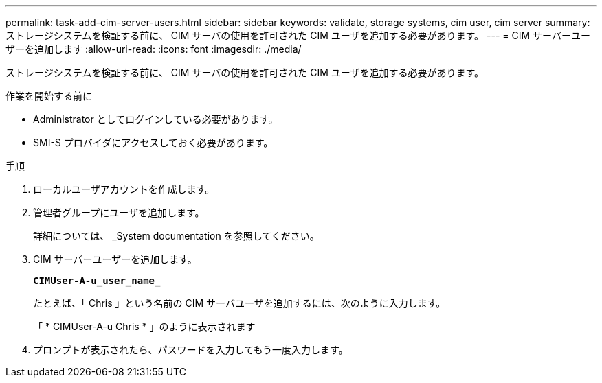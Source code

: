 ---
permalink: task-add-cim-server-users.html 
sidebar: sidebar 
keywords: validate, storage systems, cim user, cim server 
summary: ストレージシステムを検証する前に、 CIM サーバの使用を許可された CIM ユーザを追加する必要があります。 
---
= CIM サーバーユーザーを追加します
:allow-uri-read: 
:icons: font
:imagesdir: ./media/


[role="lead"]
ストレージシステムを検証する前に、 CIM サーバの使用を許可された CIM ユーザを追加する必要があります。

.作業を開始する前に
* Administrator としてログインしている必要があります。
* SMI-S プロバイダにアクセスしておく必要があります。


.手順
. ローカルユーザアカウントを作成します。
. 管理者グループにユーザを追加します。
+
詳細については、 _System documentation を参照してください。

. CIM サーバーユーザーを追加します。
+
`*CIMUser-A-u_user_name_*`

+
たとえば、「 Chris 」という名前の CIM サーバユーザを追加するには、次のように入力します。

+
「 * CIMUser-A-u Chris * 」のように表示されます

. プロンプトが表示されたら、パスワードを入力してもう一度入力します。

